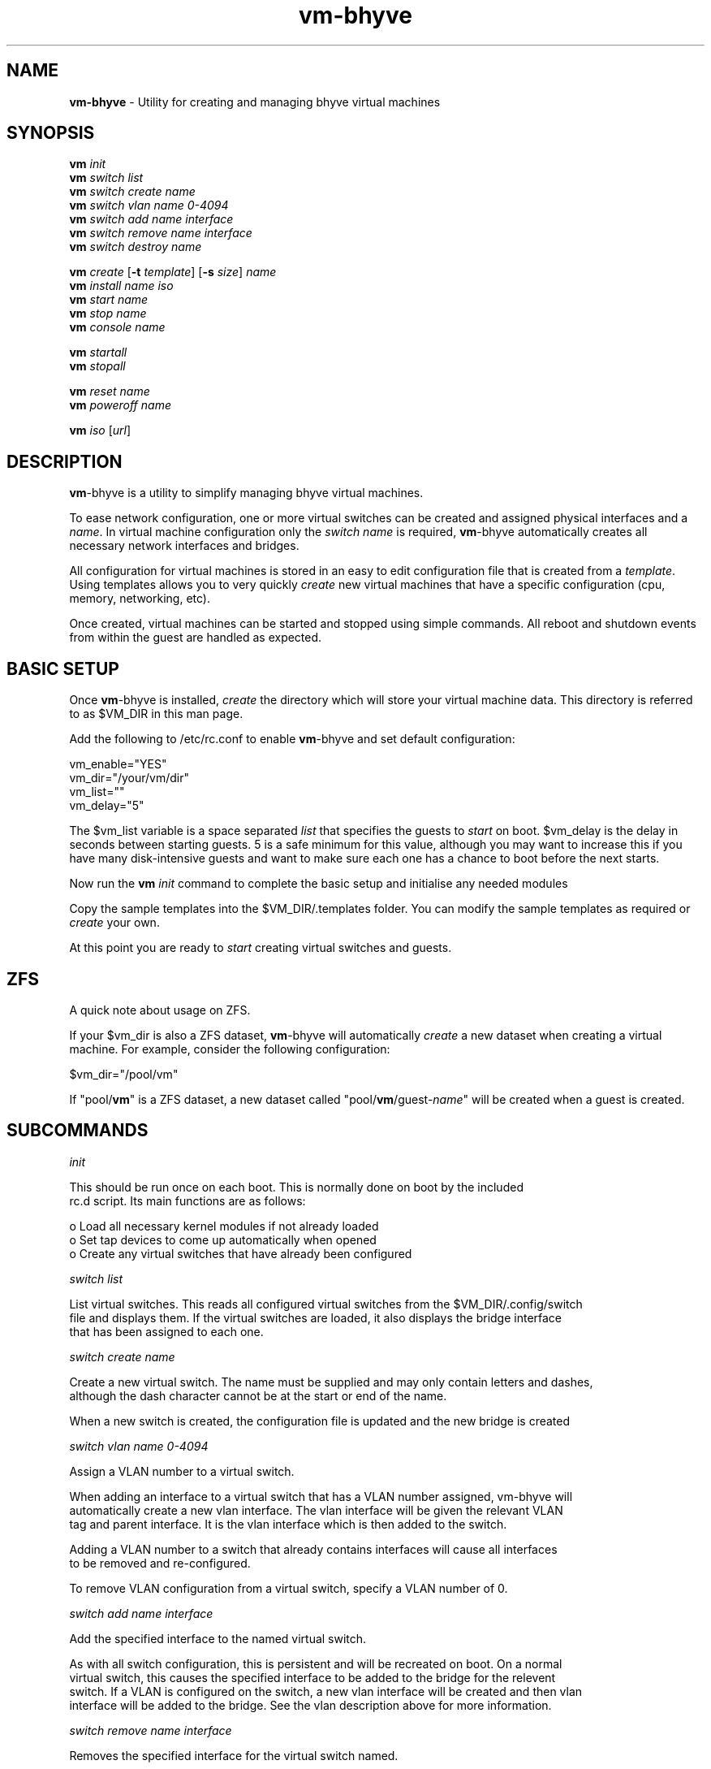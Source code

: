 .\" Text automatically generated by txt2man
.TH vm-bhyve  "30 June 2015" "" ""
.SH NAME
\fBvm-bhyve \fP- Utility for creating and managing bhyve virtual machines
.SH SYNOPSIS
.nf
.fam C
\fBvm\fP \fIinit\fP
\fBvm\fP \fIswitch\fP \fIlist\fP
\fBvm\fP \fIswitch\fP \fIcreate\fP \fIname\fP
\fBvm\fP \fIswitch\fP \fIvlan\fP \fIname\fP \fI0-4094\fP
\fBvm\fP \fIswitch\fP \fIadd\fP \fIname\fP \fIinterface\fP
\fBvm\fP \fIswitch\fP \fIremove\fP \fIname\fP \fIinterface\fP
\fBvm\fP \fIswitch\fP \fIdestroy\fP \fIname\fP

\fBvm\fP \fIcreate\fP [\fB-t\fP \fItemplate\fP] [\fB-s\fP \fIsize\fP] \fIname\fP
\fBvm\fP \fIinstall\fP \fIname\fP \fIiso\fP
\fBvm\fP \fIstart\fP \fIname\fP
\fBvm\fP \fIstop\fP \fIname\fP
\fBvm\fP \fIconsole\fP \fIname\fP

\fBvm\fP \fIstartall\fP
\fBvm\fP \fIstopall\fP

\fBvm\fP \fIreset\fP \fIname\fP
\fBvm\fP \fIpoweroff\fP \fIname\fP

\fBvm\fP \fIiso\fP [\fIurl\fP]
.fam T
.fi
.fam T
.fi
.SH DESCRIPTION
\fBvm\fP-bhyve is a utility to simplify managing bhyve virtual machines.
.PP
To ease network configuration, one or more virtual switches can be created
and assigned physical interfaces and a \fIname\fP. In virtual machine configuration
only the \fIswitch\fP \fIname\fP is required, \fBvm\fP-bhyve automatically creates all necessary 
network interfaces and bridges.
.PP
All configuration for virtual machines is stored in an easy to edit configuration file
that is created from a \fItemplate\fP. Using templates allows you to very quickly \fIcreate\fP
new virtual machines that have a specific configuration (cpu, memory, networking, etc).
.PP
Once created, virtual machines can be started and stopped using simple commands. All
reboot and shutdown events from within the guest are handled as expected.
.SH BASIC SETUP
Once \fBvm\fP-bhyve is installed, \fIcreate\fP the directory which will store your virtual machine data.
This directory is referred to as $VM_DIR in this man page.
.PP
Add the following to /etc/rc.conf to enable \fBvm\fP-bhyve and set default configuration:
.PP
.nf
.fam C
    vm_enable="YES"
    vm_dir="/your/vm/dir"
    vm_list=""
    vm_delay="5"

.fam T
.fi
The $vm_list variable is a space separated \fIlist\fP that specifies the guests to \fIstart\fP on boot.
$vm_delay is the delay in seconds between starting guests. 5 is a safe minimum for this
value, although you may want to increase this if you have many disk-intensive guests
and want to make sure each one has a chance to boot before the next starts.
.PP
Now run the \fBvm\fP \fIinit\fP command to complete the basic setup and initialise any needed modules
.PP
Copy the sample templates into the $VM_DIR/.templates folder. You can modify the sample
templates as required or \fIcreate\fP your own.
.PP
At this point you are ready to \fIstart\fP creating virtual switches and guests.
.SH ZFS
A quick note about usage on ZFS.
.PP
If your $vm_dir is also a ZFS dataset, \fBvm\fP-bhyve will automatically \fIcreate\fP a new dataset
when creating a virtual machine. For example, consider the following configuration:
.PP
.nf
.fam C
    $vm_dir="/pool/vm"

.fam T
.fi
If "pool/\fBvm\fP" is a ZFS dataset, a new dataset called "pool/\fBvm\fP/guest-\fIname\fP" will be created
when a guest is created.
.SH SUBCOMMANDS

\fIinit\fP
.PP
.nf
.fam C
    This should be run once on each boot. This is normally done on boot by the included
    rc.d script. Its main functions are as follows:

      o  Load all necessary kernel modules if not already loaded
      o  Set tap devices to come up automatically when opened
      o  Create any virtual switches that have already been configured

.fam T
.fi
\fIswitch\fP \fIlist\fP
.PP
.nf
.fam C
    List virtual switches. This reads all configured virtual switches from the $VM_DIR/.config/switch
    file and displays them. If the virtual switches are loaded, it also displays the bridge interface
    that has been assigned to each one.

.fam T
.fi
\fIswitch\fP \fIcreate\fP \fIname\fP
.PP
.nf
.fam C
    Create a new virtual switch. The name must be supplied and may only contain letters and dashes,
    although the dash character cannot be at the start or end of the name.

    When a new switch is created, the configuration file is updated and the new bridge is created

.fam T
.fi
\fIswitch\fP \fIvlan\fP \fIname\fP \fI0-4094\fP
.PP
.nf
.fam C
    Assign a VLAN number to a virtual switch.

    When adding an interface to a virtual switch that has a VLAN number assigned, vm-bhyve will
    automatically create a new vlan interface. The vlan interface will be given the relevant VLAN
    tag and parent interface. It is the vlan interface which is then added to the switch.

    Adding a VLAN number to a switch that already contains interfaces will cause all interfaces
    to be removed and re-configured.

    To remove VLAN configuration from a virtual switch, specify a VLAN number of 0.

.fam T
.fi
\fIswitch\fP \fIadd\fP \fIname\fP \fIinterface\fP
.PP
.nf
.fam C
    Add the specified interface to the named virtual switch.

    As with all switch configuration, this is persistent and will be recreated on boot. On a normal
    virtual switch, this causes the specified interface to be added to the bridge for the relevent
    switch. If a VLAN is configured on the switch, a new vlan interface will be created and then vlan
    interface will be added to the bridge. See the vlan description above for more information.

.fam T
.fi
\fIswitch\fP \fIremove\fP \fIname\fP \fIinterface\fP
.PP
.nf
.fam C
    Removes the specified interface for the virtual switch named.

.fam T
.fi
\fIswitch\fP \fIdestroy\fP \fIname\fP
.PP
.nf
.fam C
    Completely destroy the named virtual switch and remove it from the persistent configuration file.

.fam T
.fi
\fIcreate\fP [\fB-t\fP \fItemplate\fP] [\fB-s\fP \fIsize\fP] \fIname\fP
.PP
.nf
.fam C
    Create a new virtual machine. By default, the template defualt.conf is used and a 20GB virtual
    disk image is created. This command will create the virtual machine directory $VM_DIR/$VM_NAME,
    and create the configuration file and disk image within.

    -t template    Use the specified template (without .conf suffix)
    -s size        Disk image size in GB (default is 20GB)

.fam T
.fi
\fIinstall\fP \fIname\fP \fIiso\fP
.PP
.nf
.fam C
    Start the installation procedure for the named virtual machine, using the specified ISO file.
    The ISO argument should be the filename of the ISO file, which should already exist in the
    $VM_DIR/.iso directory. ISO files can be downloaded into this dircetory using the iso command.

    Once started, the guest loader will be started on the foreground. This allows you to choose the
    Install boot option for guests that require it. Once the loader has completed, you will be returned
    to the shell and bhyve will be running in the background. Use the console command to connect to the
    guest and complete installation.

    After installation, the guest can be rebooted and will boot off its own disk. At this point, the
    installation ISO file is still attached, allowing you to use the installation ISO for any post
    installation tasks. The ISO file will remain attached until the guest is completely shutdown.

.fam T
.fi
\fIstart\fP \fIname\fP
.PP
.nf
.fam C
    Start the named virtual machine. The virtual machine will start completely in the background.
    Use the console command to connect to it.

    For each network adapter specified in the configuration file, a tap interface will be created.
    If possible, the tap device will be assigned to the correct bridge for the chosen virtual switch.

.fam T
.fi
\fIstop\fP \fIname\fP
.PP
.nf
.fam C
    Stop a named virtual machine. All tap and nmdm devices will be automatically removed.

.fam T
.fi
\fIconsole\fP \fIname\fP
.PP
.nf
.fam C
    Connect to the console of the named virtual machine. Without network access, this is the primary
    way of connecting to the virtual machine once it is running.

    This looks for the null modem (nmdm) device associated with the relevenat virtual machine, and
    connects to it with cu. Use ~+Ctrl-D to exit the console.

.fam T
.fi
\fIstartall\fP
.PP
.nf
.fam C
    Start all virtual machines configured for auto-start.

    The list of virtual machines to start should be specified in /etc/rc.conf using the $vm_list variable.
    This allows you to use shared storage for virtual machine data, whilst making sure that the correct
    guests start automatically on each host.

    The delay between starting guests can be set using the $vm_delay rc.conf variable, which defaults to 5
    seconds. Too small a delay can cause problems as each guest doesn't have enough time to claim a null 
    modem console device before the next guest starts.

.fam T
.fi
\fIstopall\fP
.PP
.nf
.fam C
    This stops *all* bhyve guests currently running on the system.

.fam T
.fi
\fIreset\fP \fIname\fP
.PP
.nf
.fam C
    Forcefully reset the named virtual machine. This can cause corruption to the guest's file system as
    on real hardware and should only be used if necessary.

.fam T
.fi
\fIpoweroff\fP \fIname\fP
.PP
.nf
.fam C
    Forcefully poweroff the named virtual machine. As with reset above, this does not inform the guest
    to shutdown gracefully and should only be used if the guest can not be shut down normally.

.fam T
.fi
\fIiso\fP [\fIurl\fP]
.PP
.nf
.fam C
    Without a URL specified, this lists the available ISO images in the $VM_DIR/.iso directory.

    If a URL is specified, it will attempt to fetch the specified file into the iso directory using
    fetch.

.fam T
.fi
.SH SEE ALSO
\fBbhyve\fP(8), \fBbhyveload\fP(8), \fBtap\fP(4), \fBbridge\fP(4), \fBvlan\fP(4), \fBnmdm\fP(4), \fBcu\fP(1), \fBfetch\fP(1)
.SH BUGS
Please report bugs/issues/feature requests to the github project at
https://github.com/churchers/\fBvm\fP-bhyve
.SH AUTHORS
Matt Churchyard <churchers@gmail.com>
